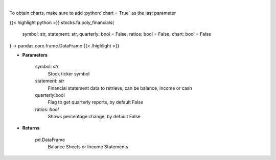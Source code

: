 .. role:: python(code)
    :language: python
    :class: highlight

|

.. raw:: html

    <h3>
    > Get ticker financial statements from polygon
    </h3>

To obtain charts, make sure to add :python:`chart = True` as the last parameter

{{< highlight python >}}
stocks.fa.poly_financials(
    symbol: str,
    statement: str,
    quarterly: bool = False,
    ratios: bool = False,
    chart: bool = False
) -> pandas.core.frame.DataFrame
{{< /highlight >}}

* **Parameters**

    symbol: *str*
        Stock ticker symbol
    statement: *str*
        Financial statement data to retrieve, can be balance, income or cash
    quarterly:bool
        Flag to get quarterly reports, by default False
    ratios: *bool*
        Shows percentage change, by default False

    
* **Returns**

    pd.DataFrame
        Balance Sheets or Income Statements
    